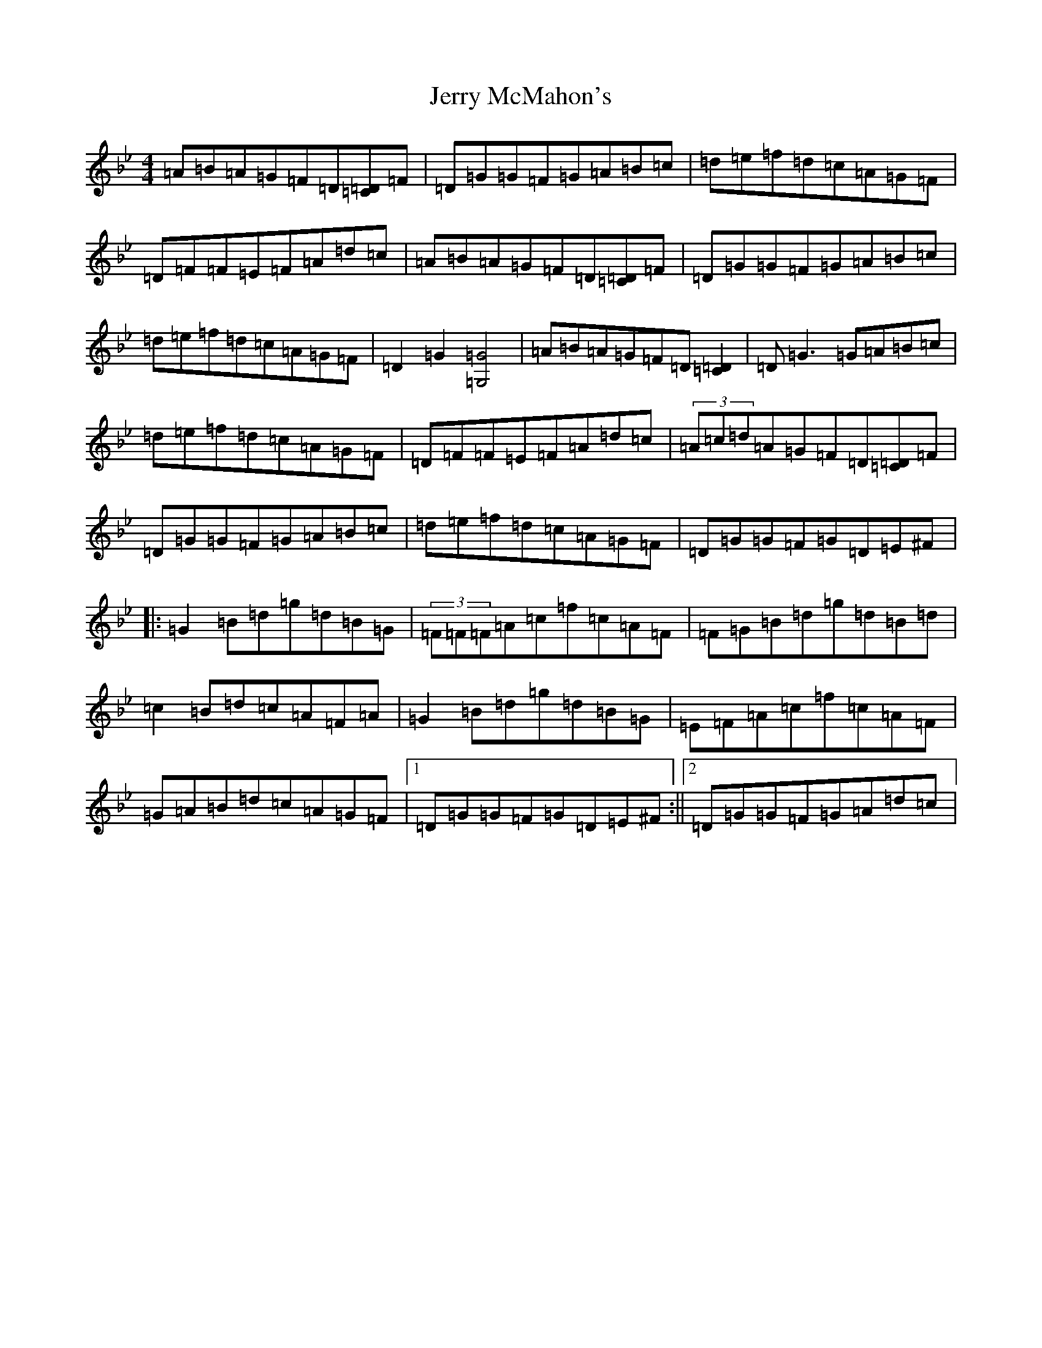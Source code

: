 X: 7976
T: Jerry McMahon's
S: https://thesession.org/tunes/4263#setting4263
Z: A Dorian
R: reel
M:4/4
L:1/8
K: C Dorian
=A=B=A=G=F=D[=C=D]=F|=D=G=G=F=G=A=B=c|=d=e=f=d=c=A=G=F|=D=F=F=E=F=A=d=c|=A=B=A=G=F=D[=C=D]=F|=D=G=G=F=G=A=B=c|=d=e=f=d=c=A=G=F|=D2=G2[=G,4=G4]|=A=B=A=G=F=D[=C2=D2]|=D=G3=G=A=B=c|=d=e=f=d=c=A=G=F|=D=F=F=E=F=A=d=c|(3=A=c=d=A=G=F=D[=C=D]=F|=D=G=G=F=G=A=B=c|=d=e=f=d=c=A=G=F|=D=G=G=F=G=D=E^F|:=G2=B=d=g=d=B=G|(3=F=F=F=A=c=f=c=A=F|=F=G=B=d=g=d=B=d|=c2=B=d=c=A=F=A|=G2=B=d=g=d=B=G|=E=F=A=c=f=c=A=F|=G=A=B=d=c=A=G=F|1=D=G=G=F=G=D=E^F:||2=D=G=G=F=G=A=d=c|